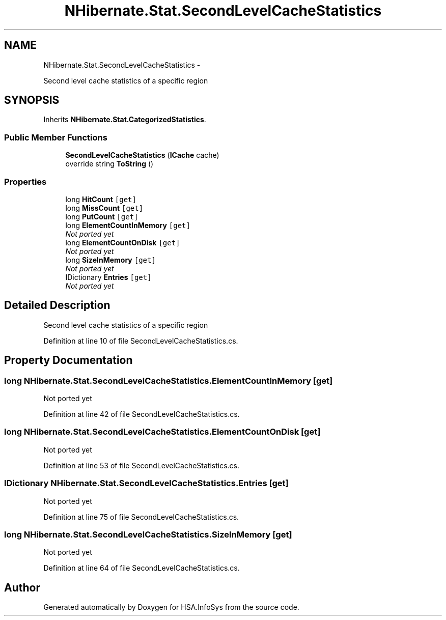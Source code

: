 .TH "NHibernate.Stat.SecondLevelCacheStatistics" 3 "Fri Jul 5 2013" "Version 1.0" "HSA.InfoSys" \" -*- nroff -*-
.ad l
.nh
.SH NAME
NHibernate.Stat.SecondLevelCacheStatistics \- 
.PP
Second level cache statistics of a specific region  

.SH SYNOPSIS
.br
.PP
.PP
Inherits \fBNHibernate\&.Stat\&.CategorizedStatistics\fP\&.
.SS "Public Member Functions"

.in +1c
.ti -1c
.RI "\fBSecondLevelCacheStatistics\fP (\fBICache\fP cache)"
.br
.ti -1c
.RI "override string \fBToString\fP ()"
.br
.in -1c
.SS "Properties"

.in +1c
.ti -1c
.RI "long \fBHitCount\fP\fC [get]\fP"
.br
.ti -1c
.RI "long \fBMissCount\fP\fC [get]\fP"
.br
.ti -1c
.RI "long \fBPutCount\fP\fC [get]\fP"
.br
.ti -1c
.RI "long \fBElementCountInMemory\fP\fC [get]\fP"
.br
.RI "\fINot ported yet \fP"
.ti -1c
.RI "long \fBElementCountOnDisk\fP\fC [get]\fP"
.br
.RI "\fINot ported yet \fP"
.ti -1c
.RI "long \fBSizeInMemory\fP\fC [get]\fP"
.br
.RI "\fINot ported yet \fP"
.ti -1c
.RI "IDictionary \fBEntries\fP\fC [get]\fP"
.br
.RI "\fINot ported yet \fP"
.in -1c
.SH "Detailed Description"
.PP 
Second level cache statistics of a specific region 


.PP
Definition at line 10 of file SecondLevelCacheStatistics\&.cs\&.
.SH "Property Documentation"
.PP 
.SS "long NHibernate\&.Stat\&.SecondLevelCacheStatistics\&.ElementCountInMemory\fC [get]\fP"

.PP
Not ported yet 
.PP
Definition at line 42 of file SecondLevelCacheStatistics\&.cs\&.
.SS "long NHibernate\&.Stat\&.SecondLevelCacheStatistics\&.ElementCountOnDisk\fC [get]\fP"

.PP
Not ported yet 
.PP
Definition at line 53 of file SecondLevelCacheStatistics\&.cs\&.
.SS "IDictionary NHibernate\&.Stat\&.SecondLevelCacheStatistics\&.Entries\fC [get]\fP"

.PP
Not ported yet 
.PP
Definition at line 75 of file SecondLevelCacheStatistics\&.cs\&.
.SS "long NHibernate\&.Stat\&.SecondLevelCacheStatistics\&.SizeInMemory\fC [get]\fP"

.PP
Not ported yet 
.PP
Definition at line 64 of file SecondLevelCacheStatistics\&.cs\&.

.SH "Author"
.PP 
Generated automatically by Doxygen for HSA\&.InfoSys from the source code\&.
